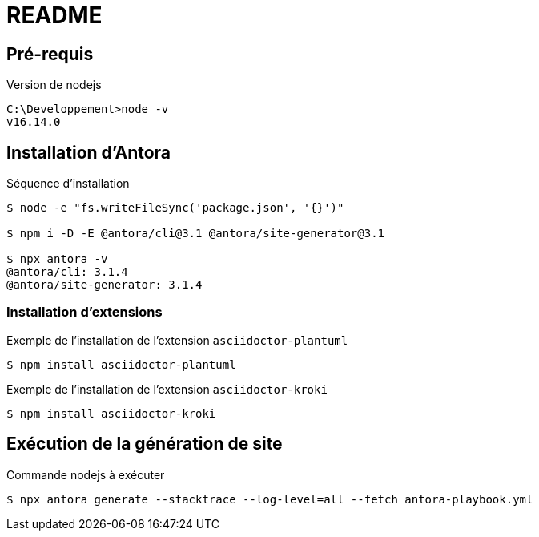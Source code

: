 = README


== Pré-requis

.Version de nodejs
----
C:\Developpement>node -v
v16.14.0
----


== Installation d'Antora

.Séquence d'installation
----
$ node -e "fs.writeFileSync('package.json', '{}')"

$ npm i -D -E @antora/cli@3.1 @antora/site-generator@3.1

$ npx antora -v
@antora/cli: 3.1.4
@antora/site-generator: 3.1.4
----

=== Installation d'extensions

.Exemple de l'installation de l'extension `asciidoctor-plantuml`
----
$ npm install asciidoctor-plantuml
----

.Exemple de l'installation de l'extension `asciidoctor-kroki`
----
$ npm install asciidoctor-kroki
----


== Exécution de la génération de site

.Commande nodejs à exécuter
----
$ npx antora generate --stacktrace --log-level=all --fetch antora-playbook.yml
----
